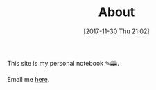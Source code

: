#+POSTID: 10714
#+ORG2BLOG:
#+DATE: [2017-11-30 Thu 21:02]
#+TITLE: About

#+BEGIN_EXPORT html
<img
src="https://www.wisdomandwonder.com/wp-content/uploads/2018/12/CroppedToSquareOneMb-768x768.png"
alt="Grant Rettke Profile Picture" class="aligncenter size-full" />
#+END_EXPORT

This site is my personal notebook ✎🕮.

Email me [[mailto:grant@wisdomandwonder.com][here]].
